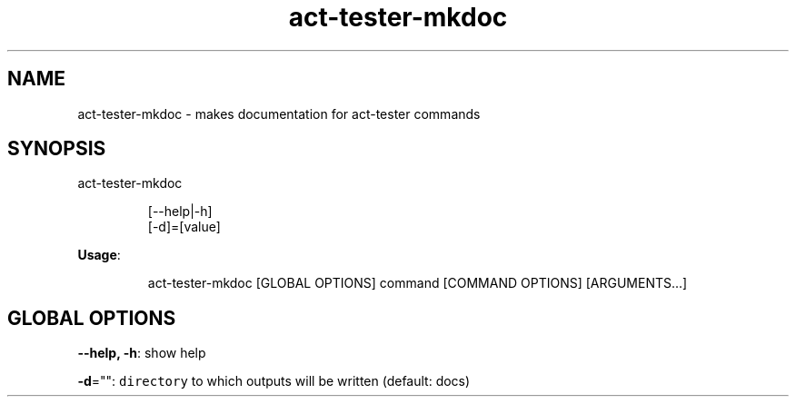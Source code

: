.nh
.TH act\-tester\-mkdoc 8

.SH NAME
.PP
act\-tester\-mkdoc \- makes documentation for act\-tester commands


.SH SYNOPSIS
.PP
act\-tester\-mkdoc

.PP
.RS

.nf
[\-\-help|\-h]
[\-d]=[value]

.fi
.RE

.PP
\fBUsage\fP:

.PP
.RS

.nf
act\-tester\-mkdoc [GLOBAL OPTIONS] command [COMMAND OPTIONS] [ARGUMENTS...]

.fi
.RE


.SH GLOBAL OPTIONS
.PP
\fB\-\-help, \-h\fP: show help

.PP
\fB\-d\fP="": \fB\fCdirectory\fR to which outputs will be written (default: docs)
